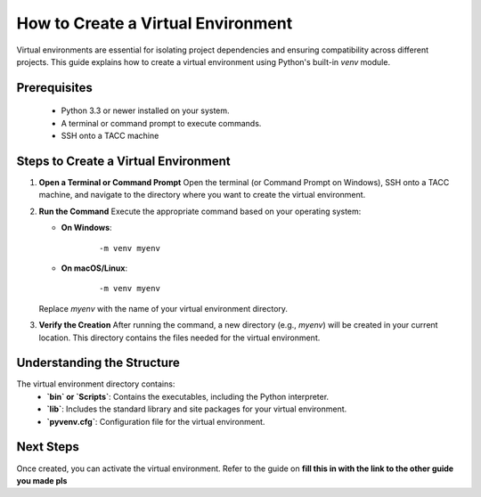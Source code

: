 How to Create a Virtual Environment
===================================

Virtual environments are essential for isolating project dependencies and ensuring compatibility across different projects. This guide explains how to create a virtual environment using Python's built-in `venv` module.

Prerequisites
-------------
   - Python 3.3 or newer installed on your system.
   - A terminal or command prompt to execute commands.
   - SSH onto a TACC machine

Steps to Create a Virtual Environment
-------------------------------------

1. **Open a Terminal or Command Prompt**
   Open the terminal (or Command Prompt on Windows), SSH onto a TACC machine, and navigate to the directory where you want to create the virtual environment.

2. **Run the Command**
   Execute the appropriate command based on your operating system:

   - **On Windows**:
      ::

         -m venv myenv

   - **On macOS/Linux**:
      ::

         -m venv myenv

   Replace `myenv` with the name of your virtual environment directory.

3. **Verify the Creation**
   After running the command, a new directory (e.g., `myenv`) will be created in your current location. This directory contains the files needed for the virtual environment.

Understanding the Structure
---------------------------
The virtual environment directory contains:
   - **`bin` or `Scripts`**: Contains the executables, including the Python interpreter.
   - **`lib`**: Includes the standard library and site packages for your virtual environment.
   - **`pyvenv.cfg`**: Configuration file for the virtual environment.

Next Steps
----------
Once created, you can activate the virtual environment. Refer to the guide on **fill this in with the link to the other guide you made pls**

